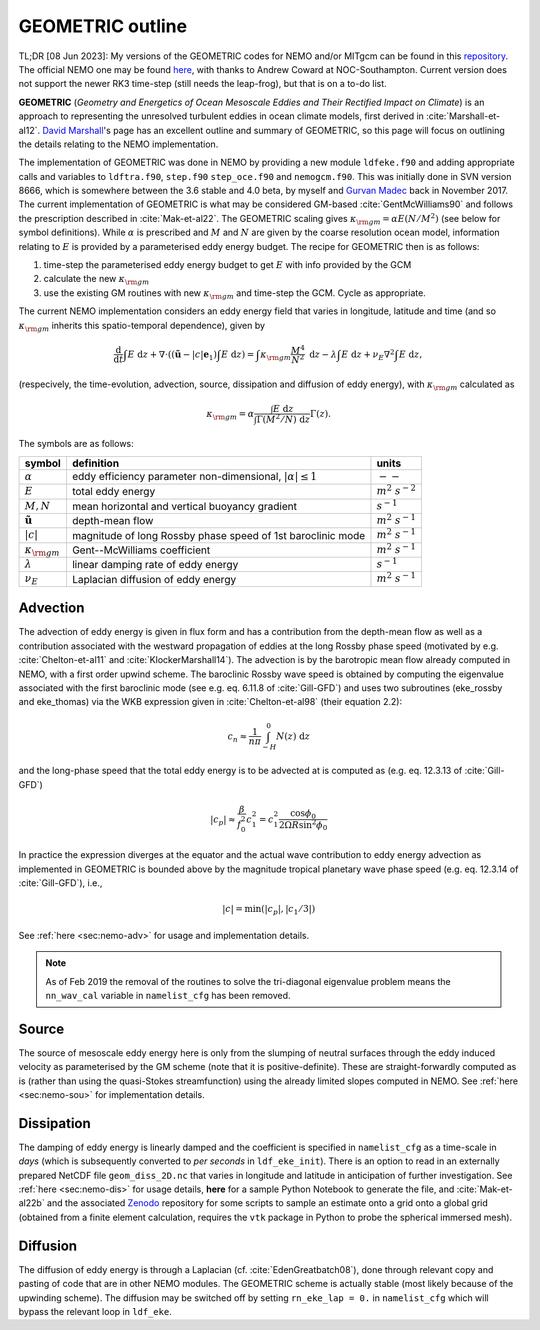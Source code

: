 .. NEMO documentation master file, created by
   sphinx-quickstart on Wed Jul  4 10:59:03 2018.
   You can adapt this file completely to your liking, but it should at least
   contain the root `toctree` directive.
   
.. role:: strike

GEOMETRIC outline
=================

TL;DR [08 Jun 2023]: My versions of the GEOMETRIC codes for NEMO and/or MITgcm can be found in this `repository <https://github.com/julianmak/GEOMETRIC_code>`_. The official NEMO one may be found `here <https://forge.nemo-ocean.eu/nemo/nemo/-/merge_requests/202>`_, with thanks to Andrew Coward at NOC-Southampton. Current version does not support the newer RK3 time-step (still needs the leap-frog), but that is on a to-do list.

**GEOMETRIC** (*Geometry and Energetics of Ocean Mesoscale Eddies and Their Rectified Impact on Climate*) is an approach to representing the unresolved turbulent eddies in ocean climate models, first derived in :cite:`Marshall-et-al12`. `David Marshall <https://www.marshallocean.net/geometric>`_'s page has an excellent outline and summary of GEOMETRIC, so this page will focus on outlining the details relating to the NEMO implementation.

The implementation of GEOMETRIC was done in NEMO by providing a new module ``ldfeke.f90`` and adding appropriate calls and variables to ``ldftra.f90``, ``step.f90`` ``step_oce.f90`` and ``nemogcm.f90``. This was initially done in SVN version 8666, which is somewhere between the 3.6 stable and 4.0 beta, by myself and `Gurvan Madec <https://scholar.google.com/citations?user=Ewgtd20AAAAJ&hl=fr>`_ back in November 2017. The current implementation of GEOMETRIC is what may be considered GM-based :cite:`GentMcWilliams90` and follows the prescription described in :cite:`Mak-et-al22`. The GEOMETRIC scaling gives :math:`\kappa_{\rm gm} = \alpha E (N / M^2)` (see below for symbol definitions). While :math:`\alpha` is prescribed and :math:`M` and :math:`N` are given by the coarse resolution ocean model, information relating to :math:`E` is provided by a parameterised eddy energy budget. The recipe for GEOMETRIC then is as follows:

1. time-step the parameterised eddy energy budget to get :math:`E` with info provided by the GCM

2. calculate the new :math:`\kappa_{\rm gm}`

3. use the existing GM routines with new :math:`\kappa_{\rm gm}` and time-step the GCM. Cycle as appropriate.
  
The current NEMO implementation considers an eddy energy field that varies in longitude, latitude and time (and so :math:`\kappa_{\rm gm}` inherits this spatio-temporal dependence), given by

.. math::
   \frac{\mathrm{d}}{\mathrm{d} t} \int E\; \mathrm{d}z +
   \nabla \cdot \left( (\tilde{\boldsymbol{u}} - |c|\boldsymbol{e}_1 ) \int E\; \mathrm{d}z \right) =
   \int \kappa_{\rm gm} \frac{M^4}{N^2}\; \mathrm{d}z -
   \lambda \int E\; \mathrm{d}z +
   \nu_E \nabla^2 \int E\; \mathrm{d}z,
   
(respecively, the time-evolution, advection, source, dissipation and diffusion of eddy energy), with :math:`\kappa_{\rm gm}` calculated as

.. math::
   \kappa_{\rm gm} = \alpha \frac{\int E\; \mathrm{d}z}{\int \Gamma (M^2 / N)\; \mathrm{d}z} \Gamma(z).
   
The symbols are as follows:

+-------------------------------+-----------------------------------------+----------------------+
| symbol                        | definition                              | units                |
+===============================+=========================================+======================+
| :math:`\alpha`                | eddy efficiency parameter               | :math:`--`           |
|                               | non-dimensional, :math:`|\alpha| \leq 1`|                      |
+-------------------------------+-----------------------------------------+----------------------+
| :math:`E`                     | total eddy energy                       | :math:`m^2\ s^{-2}`  |
+-------------------------------+-----------------------------------------+----------------------+
| :math:`M, N`                  | mean horizontal and vertical buoyancy   | :math:`s^{-1}`       |
|                               | gradient                                |                      |
+-------------------------------+-----------------------------------------+----------------------+
| :math:`\tilde{\boldsymbol{u}}`| depth-mean flow                         | :math:`m^2\ s^{-1}`  |
+-------------------------------+-----------------------------------------+----------------------+
| :math:`|c|`                   | magnitude of long Rossby phase speed    | :math:`m^2\ s^{-1}`  |
|                               | of 1st baroclinic mode                  |                      |
+-------------------------------+-----------------------------------------+----------------------+
| :math:`\kappa_{\rm gm}`       | Gent--McWilliams coefficient            | :math:`m^2\ s^{-1}`  |
+-------------------------------+-----------------------------------------+----------------------+
| :math:`\lambda`               | linear damping rate of eddy energy      | :math:`s^{-1}`       |
+-------------------------------+-----------------------------------------+----------------------+
| :math:`\nu_{E}`               | Laplacian diffusion of eddy energy      | :math:`m^2\ s^{-1}`  |
+-------------------------------+-----------------------------------------+----------------------+

Advection
---------

The advection of eddy energy is given in flux form and has a contribution from the depth-mean flow as well as a contribution associated with the westward propagation of eddies at the long Rossby phase speed (motivated by e.g. :cite:`Chelton-et-al11` and :cite:`KlockerMarshall14`). The advection is by the barotropic mean flow already computed in NEMO, with a first order upwind scheme. The baroclinic Rossby wave speed is obtained by computing the eigenvalue associated with the first baroclinic mode (see e.g. eq. 6.11.8 of :cite:`Gill-GFD`) :strike:`and uses two subroutines (eke_rossby and eke_thomas)` via the WKB expression given in :cite:`Chelton-et-al98` (their equation 2.2):

.. math::
    c_n \approx \frac{1}{n\pi} \int^0_{-H} N(z)\; \mathrm{d}z
    
and the long-phase speed that the total eddy energy is to be advected at is computed as (e.g. eq. 12.3.13 of :cite:`Gill-GFD`)

.. math::
    |c_p| \approx \frac{\beta}{f_0^2}c_1^2 = c_1^2 \frac{\cos\phi_0}{2\Omega R \sin^2 \phi_0}
    
In practice the expression diverges at the equator and the actual wave contribution to eddy energy advection as implemented in GEOMETRIC is bounded above by the magnitude tropical planetary wave phase speed (e.g. eq. 12.3.14 of :cite:`Gill-GFD`), i.e.,

.. math::
    |c| = \min\left(|c_p|, \left|c_1/3\right|\right)

See :ref:`here <sec:nemo-adv>` for usage and implementation details.

.. note ::
  As of Feb 2019 the removal of the routines to solve the tri-diagonal eigenvalue problem means the ``nn_wav_cal`` variable in ``namelist_cfg`` has been removed.

Source
------

The source of mesoscale eddy energy here is only from the slumping of neutral surfaces through the eddy induced velocity as parameterised by the GM scheme (note that it is positive-definite). These are straight-forwardly computed as is (rather than using the quasi-Stokes streamfunction) using the already limited slopes computed in NEMO. See :ref:`here <sec:nemo-sou>` for implementation details.

Dissipation
-----------

The damping of eddy energy is linearly damped and the coefficient is specified in ``namelist_cfg`` as a time-scale in *days* (which is subsequently converted to *per seconds* in ``ldf_eke_init``). There is an option to read in an externally prepared NetCDF file ``geom_diss_2D.nc`` that varies in longitude and latitude in anticipation of further investigation. See :ref:`here <sec:nemo-dis>` for usage details, **here** for a sample Python Notebook to generate the file, and :cite:`Mak-et-al22b` and the associated `Zenodo <https://doi.org/10.5281/zenodo.6559892>`_ repository for some scripts to sample an estimate onto a grid onto a global grid (obtained from a finite element calculation, requires the ``vtk`` package in Python to probe the spherical immersed mesh).

Diffusion
---------

The diffusion of eddy energy is through a Laplacian (cf. :cite:`EdenGreatbatch08`), done through relevant copy and pasting of code that are in other NEMO modules. The GEOMETRIC scheme is actually stable (most likely because of the upwinding scheme). The diffusion may be switched off by setting ``rn_eke_lap = 0.`` in ``namelist_cfg`` which will bypass the relevant loop in ``ldf_eke``.

.. bibliography:: ../refs.bib
   :filter: docname in docnames
